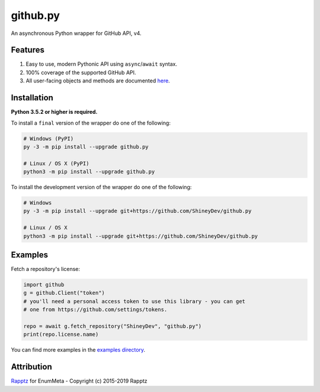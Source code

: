 .. github.py readme


github.py
=========

.. image:: https://img.shields.io/github/contributors/ShineyDev/github.py.svg
   :target: https://github.com/ShineyDev/github.py/graphs/contributors
   :alt: GitHub contributors

.. image:: https://readthedocs.org/projects/githubpy/badge/?version=latest
   :target: https://githubpy.readthedocs.io/en/latest/
   :alt: Documentation Status

.. image:: https://img.shields.io/pypi/status/github.py.svg
   :target: https://pypi.python.org/pypi/github.py
   :alt: PyPI status information

.. image:: https://img.shields.io/pypi/v/github.py.svg?color=blue
   :target: https://pypi.python.org/pypi/github.py
   :alt: PyPI version information

.. image:: https://img.shields.io/pypi/pyversions/github.py.svg
   :target: https://pypi.python.org/pypi/github.py
   :alt: PyPI supported Python versions

.. image:: https://img.shields.io/pypi/l/github.py.svg
   :target: https://pypi.python.org/pypi/github.py
   :alt: PyPI license information


An asynchronous Python wrapper for GitHub API, v4.


Features
--------

#. Easy to use, modern Pythonic API using ``async``/``await`` syntax.
#. 100% coverage of the supported GitHub API.
#. All user-facing objects and methods are documented `here <https://githubpy.readthedocs.io/en/latest/>`_.


Installation
------------

**Python 3.5.2 or higher is required.**

To install a ``final`` version of the wrapper do one of the following:

.. code:: sh

    # Windows (PyPI)
    py -3 -m pip install --upgrade github.py

    # Linux / OS X (PyPI)
    python3 -m pip install --upgrade github.py

To install the development version of the wrapper do one of the following:

.. code:: sh

    # Windows
    py -3 -m pip install --upgrade git+https://github.com/ShineyDev/github.py

    # Linux / OS X
    python3 -m pip install --upgrade git+https://github.com/ShineyDev/github.py


Examples
--------

Fetch a repository's license:

.. code:: py

    import github
    g = github.Client("token")
    # you'll need a personal access token to use this library - you can get
    # one from https://github.com/settings/tokens.

    repo = await g.fetch_repository("ShineyDev", "github.py")
    print(repo.license.name)

You can find more examples in the |examples_directory|.


.. |examples_directory| replace:: |examples_directory_link|_
.. |examples_directory_link| replace:: examples directory
.. _examples_directory_link: https://github.com/ShineyDev/github.py/tree/master/examples


Attribution
-----------

`Rapptz <https://github.com/Rapptz/>`_ for EnumMeta - Copyright (c) 2015-2019 Rapptz
